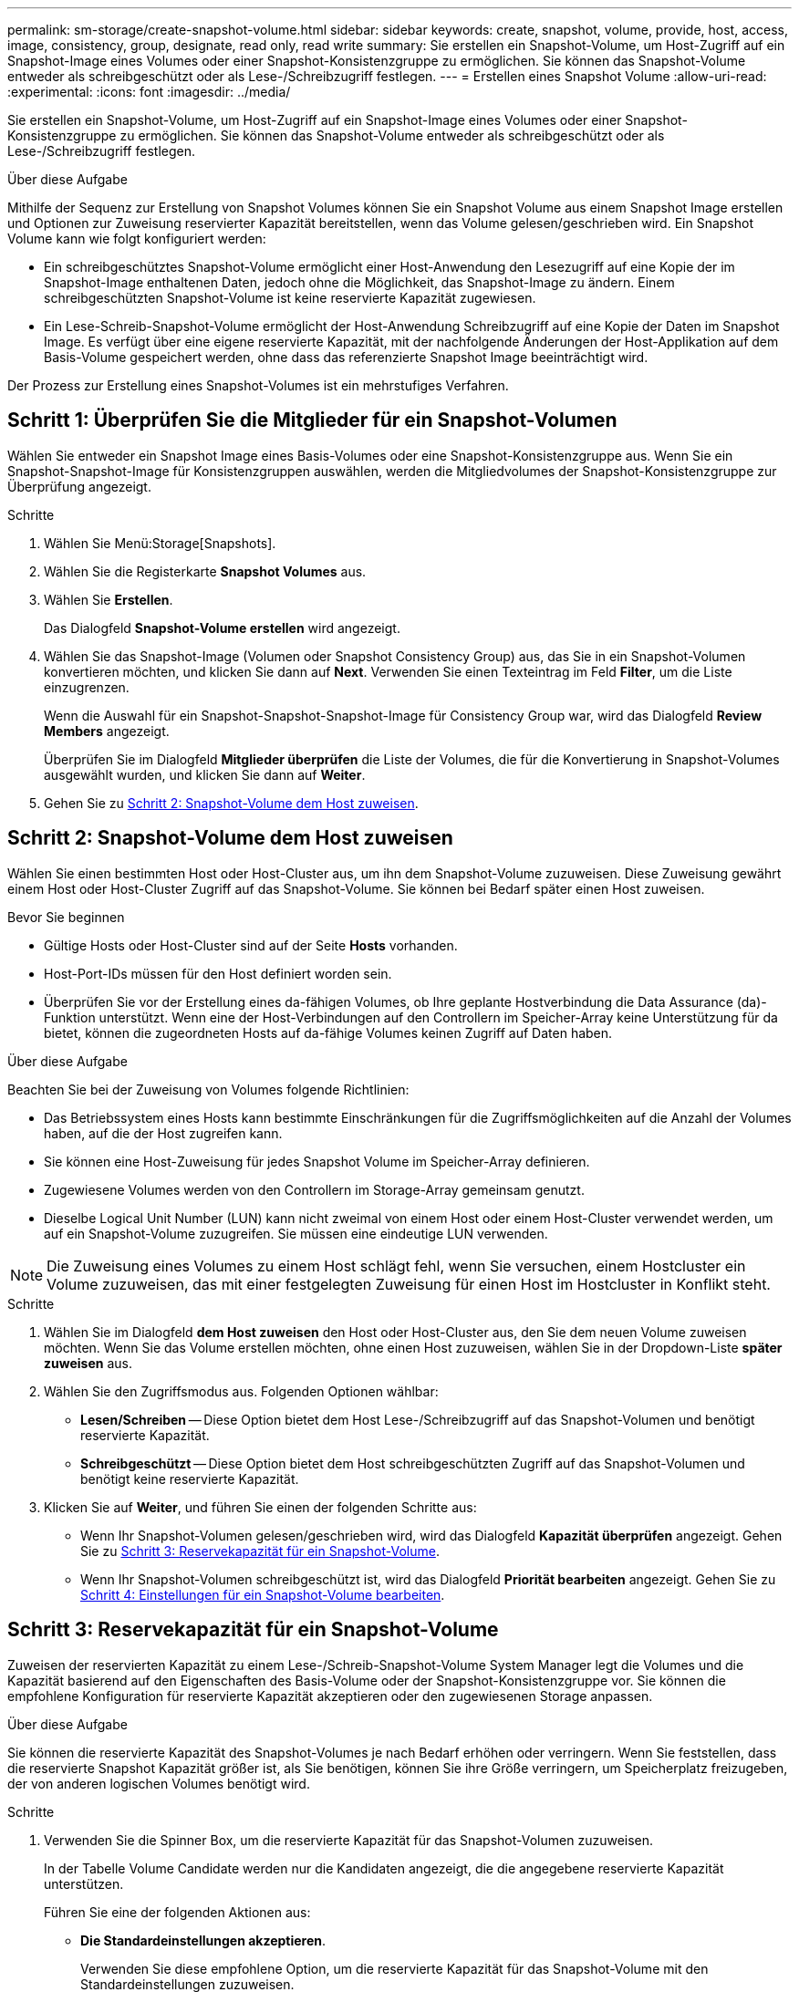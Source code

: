 ---
permalink: sm-storage/create-snapshot-volume.html 
sidebar: sidebar 
keywords: create, snapshot, volume, provide, host, access, image, consistency, group, designate, read only, read write 
summary: Sie erstellen ein Snapshot-Volume, um Host-Zugriff auf ein Snapshot-Image eines Volumes oder einer Snapshot-Konsistenzgruppe zu ermöglichen. Sie können das Snapshot-Volume entweder als schreibgeschützt oder als Lese-/Schreibzugriff festlegen. 
---
= Erstellen eines Snapshot Volume
:allow-uri-read: 
:experimental: 
:icons: font
:imagesdir: ../media/


[role="lead"]
Sie erstellen ein Snapshot-Volume, um Host-Zugriff auf ein Snapshot-Image eines Volumes oder einer Snapshot-Konsistenzgruppe zu ermöglichen. Sie können das Snapshot-Volume entweder als schreibgeschützt oder als Lese-/Schreibzugriff festlegen.

.Über diese Aufgabe
Mithilfe der Sequenz zur Erstellung von Snapshot Volumes können Sie ein Snapshot Volume aus einem Snapshot Image erstellen und Optionen zur Zuweisung reservierter Kapazität bereitstellen, wenn das Volume gelesen/geschrieben wird. Ein Snapshot Volume kann wie folgt konfiguriert werden:

* Ein schreibgeschütztes Snapshot-Volume ermöglicht einer Host-Anwendung den Lesezugriff auf eine Kopie der im Snapshot-Image enthaltenen Daten, jedoch ohne die Möglichkeit, das Snapshot-Image zu ändern. Einem schreibgeschützten Snapshot-Volume ist keine reservierte Kapazität zugewiesen.
* Ein Lese-Schreib-Snapshot-Volume ermöglicht der Host-Anwendung Schreibzugriff auf eine Kopie der Daten im Snapshot Image. Es verfügt über eine eigene reservierte Kapazität, mit der nachfolgende Änderungen der Host-Applikation auf dem Basis-Volume gespeichert werden, ohne dass das referenzierte Snapshot Image beeinträchtigt wird.


Der Prozess zur Erstellung eines Snapshot-Volumes ist ein mehrstufiges Verfahren.



== Schritt 1: Überprüfen Sie die Mitglieder für ein Snapshot-Volumen

Wählen Sie entweder ein Snapshot Image eines Basis-Volumes oder eine Snapshot-Konsistenzgruppe aus. Wenn Sie ein Snapshot-Snapshot-Image für Konsistenzgruppen auswählen, werden die Mitgliedvolumes der Snapshot-Konsistenzgruppe zur Überprüfung angezeigt.

.Schritte
. Wählen Sie Menü:Storage[Snapshots].
. Wählen Sie die Registerkarte *Snapshot Volumes* aus.
. Wählen Sie *Erstellen*.
+
Das Dialogfeld *Snapshot-Volume erstellen* wird angezeigt.

. Wählen Sie das Snapshot-Image (Volumen oder Snapshot Consistency Group) aus, das Sie in ein Snapshot-Volumen konvertieren möchten, und klicken Sie dann auf *Next*. Verwenden Sie einen Texteintrag im Feld *Filter*, um die Liste einzugrenzen.
+
Wenn die Auswahl für ein Snapshot-Snapshot-Snapshot-Image für Consistency Group war, wird das Dialogfeld *Review Members* angezeigt.

+
Überprüfen Sie im Dialogfeld *Mitglieder überprüfen* die Liste der Volumes, die für die Konvertierung in Snapshot-Volumes ausgewählt wurden, und klicken Sie dann auf *Weiter*.

. Gehen Sie zu <<Schritt 2: Snapshot-Volume dem Host zuweisen>>.




== Schritt 2: Snapshot-Volume dem Host zuweisen

Wählen Sie einen bestimmten Host oder Host-Cluster aus, um ihn dem Snapshot-Volume zuzuweisen. Diese Zuweisung gewährt einem Host oder Host-Cluster Zugriff auf das Snapshot-Volume. Sie können bei Bedarf später einen Host zuweisen.

.Bevor Sie beginnen
* Gültige Hosts oder Host-Cluster sind auf der Seite *Hosts* vorhanden.
* Host-Port-IDs müssen für den Host definiert worden sein.
* Überprüfen Sie vor der Erstellung eines da-fähigen Volumes, ob Ihre geplante Hostverbindung die Data Assurance (da)-Funktion unterstützt. Wenn eine der Host-Verbindungen auf den Controllern im Speicher-Array keine Unterstützung für da bietet, können die zugeordneten Hosts auf da-fähige Volumes keinen Zugriff auf Daten haben.


.Über diese Aufgabe
Beachten Sie bei der Zuweisung von Volumes folgende Richtlinien:

* Das Betriebssystem eines Hosts kann bestimmte Einschränkungen für die Zugriffsmöglichkeiten auf die Anzahl der Volumes haben, auf die der Host zugreifen kann.
* Sie können eine Host-Zuweisung für jedes Snapshot Volume im Speicher-Array definieren.
* Zugewiesene Volumes werden von den Controllern im Storage-Array gemeinsam genutzt.
* Dieselbe Logical Unit Number (LUN) kann nicht zweimal von einem Host oder einem Host-Cluster verwendet werden, um auf ein Snapshot-Volume zuzugreifen. Sie müssen eine eindeutige LUN verwenden.


[NOTE]
====
Die Zuweisung eines Volumes zu einem Host schlägt fehl, wenn Sie versuchen, einem Hostcluster ein Volume zuzuweisen, das mit einer festgelegten Zuweisung für einen Host im Hostcluster in Konflikt steht.

====
.Schritte
. Wählen Sie im Dialogfeld *dem Host zuweisen* den Host oder Host-Cluster aus, den Sie dem neuen Volume zuweisen möchten. Wenn Sie das Volume erstellen möchten, ohne einen Host zuzuweisen, wählen Sie in der Dropdown-Liste *später zuweisen* aus.
. Wählen Sie den Zugriffsmodus aus. Folgenden Optionen wählbar:
+
** *Lesen/Schreiben* -- Diese Option bietet dem Host Lese-/Schreibzugriff auf das Snapshot-Volumen und benötigt reservierte Kapazität.
** *Schreibgeschützt* -- Diese Option bietet dem Host schreibgeschützten Zugriff auf das Snapshot-Volumen und benötigt keine reservierte Kapazität.


. Klicken Sie auf *Weiter*, und führen Sie einen der folgenden Schritte aus:
+
** Wenn Ihr Snapshot-Volumen gelesen/geschrieben wird, wird das Dialogfeld *Kapazität überprüfen* angezeigt. Gehen Sie zu <<Schritt 3: Reservekapazität für ein Snapshot-Volume>>.
** Wenn Ihr Snapshot-Volumen schreibgeschützt ist, wird das Dialogfeld *Priorität bearbeiten* angezeigt. Gehen Sie zu <<Schritt 4: Einstellungen für ein Snapshot-Volume bearbeiten>>.






== Schritt 3: Reservekapazität für ein Snapshot-Volume

Zuweisen der reservierten Kapazität zu einem Lese-/Schreib-Snapshot-Volume System Manager legt die Volumes und die Kapazität basierend auf den Eigenschaften des Basis-Volume oder der Snapshot-Konsistenzgruppe vor. Sie können die empfohlene Konfiguration für reservierte Kapazität akzeptieren oder den zugewiesenen Storage anpassen.

.Über diese Aufgabe
Sie können die reservierte Kapazität des Snapshot-Volumes je nach Bedarf erhöhen oder verringern. Wenn Sie feststellen, dass die reservierte Snapshot Kapazität größer ist, als Sie benötigen, können Sie ihre Größe verringern, um Speicherplatz freizugeben, der von anderen logischen Volumes benötigt wird.

.Schritte
. Verwenden Sie die Spinner Box, um die reservierte Kapazität für das Snapshot-Volumen zuzuweisen.
+
In der Tabelle Volume Candidate werden nur die Kandidaten angezeigt, die die angegebene reservierte Kapazität unterstützen.

+
Führen Sie eine der folgenden Aktionen aus:

+
** *Die Standardeinstellungen akzeptieren*.
+
Verwenden Sie diese empfohlene Option, um die reservierte Kapazität für das Snapshot-Volume mit den Standardeinstellungen zuzuweisen.

** *Zuweisen Ihrer eigenen reservierten Kapazitätseinstellungen entsprechend Ihren Datenspeicheranforderungen*.
+
Wenn Sie die Standardeinstellung für reservierte Kapazität ändern, klicken Sie auf *Kandidaten aktualisieren*, um die Kandidatenliste für die von Ihnen angegebene reservierte Kapazität zu aktualisieren.

+
Weisen Sie die reservierte Kapazität mithilfe der folgenden Richtlinien zu.

+
*** Die Standardeinstellung für die reservierte Kapazität ist 40 % der Kapazität des Basis-Volumes, und in der Regel reicht diese Kapazität aus.
*** Die benötigte Kapazität ist unterschiedlich, abhängig von der Häufigkeit und Größe der I/O-Schreibvorgänge auf den Volumes sowie von der Menge und Dauer der Snapshot-Image-Erfassung.




. *Optional:* Wenn Sie das Snapshot-Volume für eine Snapshot-Consistency Group erstellen, erscheint die Option *Change Candidate* in der Tabelle Reserved Capacity Candidates. Klicken Sie auf *Kandidaten ändern*, um einen anderen Kandidaten für reservierte Kapazität auszuwählen.
. Klicken Sie auf *Weiter*, und gehen Sie zu <<Schritt 4: Einstellungen für ein Snapshot-Volume bearbeiten>>.




== Schritt 4: Einstellungen für ein Snapshot-Volume bearbeiten

Ändern Sie die Einstellungen für ein Snapshot Volume, z. B. Name, Caching, Warnmeldungen für reservierte Kapazität usw.

.Über diese Aufgabe
Sie können das Volume einem SSD-Cache (Solid State Disk) hinzufügen, um die schreibgeschützte Performance zu verbessern. SSD-Cache besteht aus einer Reihe von SSD-Laufwerken, die Sie in Ihrem Storage Array logisch gruppieren.

.Schritte
. Übernehmen oder ändern Sie die Einstellungen für das Snapshot-Volume je nach Bedarf.
+
.Felddetails
[%collapsible]
====
[cols="1a,3a"]
|===
| Einstellung | Beschreibung 


 a| 
*Snapshot-Lautstärkeeinstellungen*



 a| 
Name
 a| 
Geben Sie den Namen für das Snapshot-Volume an.



 a| 
Aktivieren Sie SSD-Cache
 a| 
Wählen Sie diese Option aus, um die schreibgeschützte Cache-Speicherung auf SSDs zu aktivieren.


NOTE: Diese Funktion ist auf dem EF600 Storage-System nicht verfügbar.



 a| 
*Reservierte Kapazitätseinstellungen*



 a| 
Benachrichtigen, wenn...
 a| 
*Erscheint nur für ein Lese-/Schreib-Snapshot-Volumen*.

Verwenden Sie die Spinner-Box, um den Prozentpunkt anzupassen, an dem das System eine Warnmeldung sendet, wenn sich die reservierte Kapazität einer Snapshot-Gruppe fast voll befindet.

Wenn die reservierte Kapazität der Snapshot-Gruppe den angegebenen Schwellenwert überschreitet, erhöhen Sie mit der Vorankündigung die reservierte Kapazität oder löschen Sie unnötige Objekte, bevor der verbleibende Speicherplatz ausgeht.

|===
====
. Prüfen Sie die Konfiguration des Snapshot-Volumes. Klicken Sie auf *Zurück*, um Änderungen vorzunehmen.
. Wenn Sie mit der Konfiguration des Snapshot-Volumens zufrieden sind, klicken Sie auf *Fertig stellen*.

